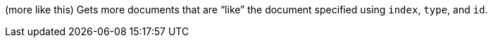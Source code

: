 (more like this) Gets more documents that are “like” the document specified using `index`, `type`, and `id`.